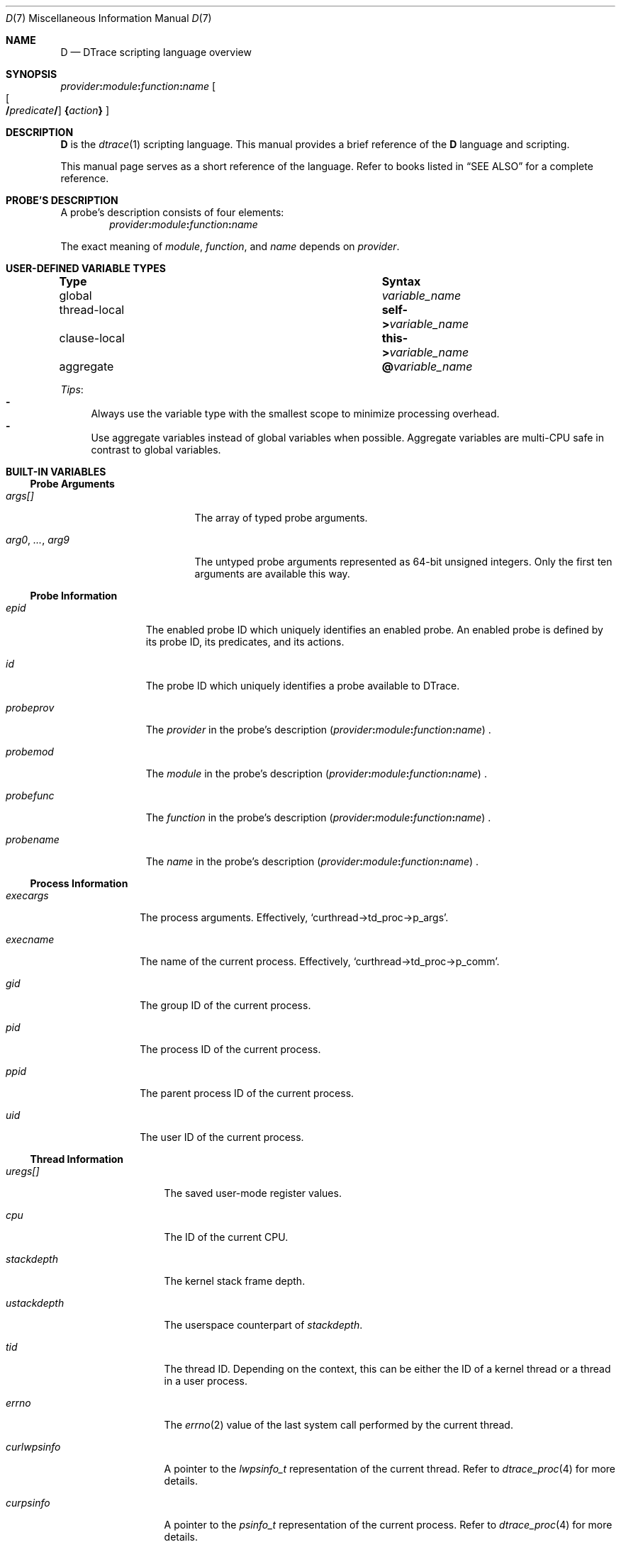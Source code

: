 .\"
.\" SPDX-License-Identifier: BSD-2-Clause
.\"
.\" Copyright (c) 2025 Mateusz Piotrowski <0mp@FreeBSD.org>
.\"
.Dd September 24, 2025
.Dt D 7
.Os
.Sh NAME
.Nm D
.Nd DTrace scripting language overview
.Sh SYNOPSIS
.Sm off
.Ar provider Cm \&:
.Ar module Cm \&:
.Ar function Cm \&:
.Ar name
.Sm on
.Sm off
.Oo
.Oo
.Cm /
.Ar predicate
.Cm /
.Sm on
.Oc
.Cm \&{ Ns Ar action Ns Cm \&}
.Oc
.Sh DESCRIPTION
.Nm D
is the
.Xr dtrace 1
scripting language.
This manual provides a brief reference of the
.Nm
language and scripting.
.Pp
This manual page serves as a short reference of the language.
Refer to books listed in
.Sx SEE ALSO
for a complete reference.
.Sh PROBE'S DESCRIPTION
A probe's description consists of four elements:
.Sm off
.D1 Ar provider Ns Cm \&: Ns Ar module Cm \&: Ar function Cm \&: Ar name
.Sm on
.Pp
The exact meaning of
.Ar module ,
.Ar function ,
and
.Ar name
depends on
.Ar provider .
.Sh USER-DEFINED VARIABLE TYPES
.Bl -column "thread-local" "Syntax"
.It Sy Type Ta Sy Syntax
.It global       Ta Va variable_name
.It thread-local Ta Sy self-> Ns Va variable_name
.It clause-local Ta Sy this-> Ns Va variable_name
.It aggregate  Ta Sy @ Ns Va variable_name
.El
.Pp
.Em Tips :
.Bl -dash -compact
.It
Always use the variable type with the smallest scope
to minimize processing overhead.
.It
Use aggregate variables instead of global variables when possible.
Aggregate variables are multi-CPU safe in contrast to global variables.
.El
.Sh BUILT-IN VARIABLES
.Ss Probe Arguments
.Bl -tag -width "arg0, ..., arg9"
.It Va args[]
The array of typed probe arguments.
.It Va arg0 , ... , arg9
The untyped probe arguments represented as 64-bit unsigned integers.
Only the first ten arguments are available this way.
.El
.Ss Probe Information
.Bl -tag -width probeprov
.It Va epid
The enabled probe ID which uniquely identifies an enabled probe.
An enabled probe is defined by its probe ID, its predicates, and its actions.
.It Va id
The probe ID which uniquely identifies a probe available to DTrace.
.It Va probeprov
The
.Ar provider
in the probe's description
.Sm off
.Pq Ar provider Cm \&: Ar module Cm \&: Ar function Cm \&: Ar name
.Sm on .
.It Va probemod
The
.Ar module
in the probe's description
.Sm off
.Pq Ar provider Cm \&: Ar module Cm \&: Ar function Cm \&: Ar name
.Sm on .
.It Va probefunc
The
.Ar function
in the probe's description
.Sm off
.Pq Ar provider Cm \&: Ar module Cm \&: Ar function Cm \&: Ar name
.Sm on .
.It Va probename
The
.Ar name
in the probe's description
.Sm off
.Pq Ar provider Cm \&: Ar module Cm \&: Ar function Cm \&: Ar name
.Sm on .
.El
.Ss Process Information
.Bl -tag -width execname
.It Va execargs
The process arguments.
Effectively,
.Ql curthread->td_proc->p_args .
.It Va execname
The name of the current process.
Effectively,
.Ql curthread->td_proc->p_comm .
.It Va gid
The group ID of the current process.
.It Va pid
The process ID of the current process.
.It Va ppid
The parent process ID of the current process.
.It Va uid
The user ID of the current process.
.El
.Ss Thread Information
.Bl -tag -width curlwpsinfo
.It Va uregs[]
The saved user-mode register values.
.It Va cpu
The ID of the current CPU.
.It Va stackdepth
The kernel stack frame depth.
.It Va ustackdepth
The userspace counterpart of
.Va stackdepth .
.It Va tid
The thread ID.
Depending on the context,
this can be either the ID of a kernel thread or a thread in a user process.
.It Va errno
The
.Xr errno 2
value of the last system call performed by the current thread.
.It Va curlwpsinfo
A pointer to the
.Vt lwpsinfo_t
representation of the current thread.
Refer to
.Xr dtrace_proc 4
for more details.
.It Va curpsinfo
A pointer to the
.Vt psinfo_t
representation of the current process.
Refer to
.Xr dtrace_proc 4
for more details.
.It Va curthread
A pointer to the thread struct that is currently on-CPU.
E.g.,
.Ql curthread->td_name
returns the thread name.
The
.In sys/proc.h
header documents all members of
.Vt struct thread .
.It Va caller
The address of the kernel thread instruction at the time of execution
of the current probe.
.It Va ucaller
The userspace counterpart of
.Va caller .
.El
.Ss Timestamps
.Bl -tag -width walltimestamp
.It Va timestamp
The number of nanoseconds since boot.
Suitable for calculating relative time differences of elapsed time and latency.
.It Va vtimestamp
The number of nanoseconds that the current thread spent on CPU.
The counter is not increased during handling of a fired DTrace probe.
Suitable for calculating relative time differences of on-CPU time.
.It Va walltimestamp
The number of nanoseconds since the Epoch
.Pq 1970-01-01T00+00:00 .
Suitable for timestamping logs.
.El
.Sh BUILT-IN FUNCTIONS
.Ss Aggregation Functions
.Bl -tag -compact -width "llquantize(value, factor, low, high, nsteps)"
.It Fn avg value
Average
.It Fn count
Count
.It Fn llquantize value factor low high nsteps
Log-linear quantization
.It Fn lquantize value low high nsteps
Linear quantization
.It Fn max value
Maximum
.It Fn min value
Minimum
.It Fn quantize value
Power-of-two frequency distribution
.It Fn stddev value
Standard deviation
.It Fn sum value
Sum
.El
.Ss Kernel Destructive Functions
By default,
.Xr dtrace 1
does not permit the use of destructive actions.
.Bl -tag -width "chill(nanoseconds)"
.It Fn breakpoint
Set a kernel breakpoint and transfer control to
the
.Xr ddb 4
kernel debugger.
.It Fn chill nanoseconds
Spin on the CPU for the specified number of
.Fa nanoseconds .
.It Fn panic
Panic the kernel.
.El
.Sh FILES
.Bl -tag -width /usr/share/dtrace
.It Pa /usr/share/dtrace
DTrace scripts shipped with
.Fx
base.
.El
.Sh SEE ALSO
.Xr awk 1 ,
.Xr dtrace 1 ,
.Xr tracing 7
.Rs
.%B The illumos Dynamic Tracing Guide
.%D 2008
.%U https://illumos.org/books/dtrace/
.Re
.Rs
.%A Brendan Gregg
.%A Jim Mauro
.%B DTrace: Dynamic Tracing in Oracle Solaris, Mac OS X and FreeBSD
.%I Prentice Hall
.%D 2011
.%U https://www.brendangregg.com/dtracebook/
.Re
.Rs
.%A George Neville-Neil
.%A Jonathan Anderson
.%A Graeme Jenkinson
.%A Brian Kidney
.%A Domagoj Stolfa
.%A Arun Thomas
.%A Robert N. M. Watson
.%C Cambridge, United Kingdom
.%D August 2018
.%T Univeristy of Cambridge Computer Laboratory
.%R OpenDTrace Specification version 1.0
.%U https://www.cl.cam.ac.uk/techreports/UCAM-CL-TR-924.pdf
.Re
.Sh HISTORY
This manual page first appeared in
.Fx 15.0 .
.Sh AUTHORS
.An -nosplit
This manual page was written by
.An Mateusz Piotrowski Aq Mt 0mp@FreeBSD.org .
.Sh BUGS
The
.Va cwd
variable which typically provides the current working directory is
not supported on
.Fx
at the moment.
